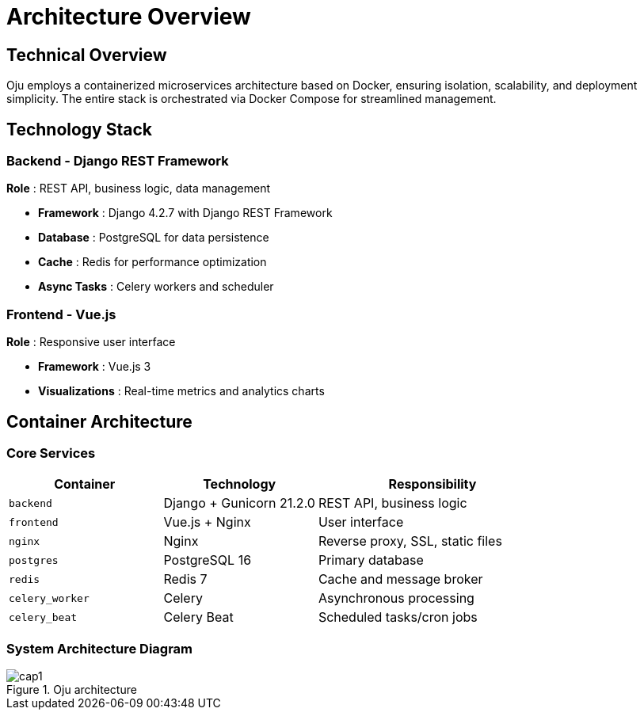 :imagesdir: ../assets/images
= Architecture Overview
:description: Technical architecture and system components of Oju
:keywords: architecture, docker, django, vue, postgresql, redis, technical

== Technical Overview

Oju employs a containerized microservices architecture based on Docker, ensuring isolation, scalability, and deployment simplicity. The entire stack is orchestrated via Docker Compose for streamlined management.

== Technology Stack

=== Backend - Django REST Framework
**Role** : REST API, business logic, data management

* **Framework** : Django 4.2.7 with Django REST Framework
* **Database** : PostgreSQL for data persistence
* **Cache** : Redis for performance optimization
* **Async Tasks** : Celery workers and scheduler

=== Frontend - Vue.js
**Role** : Responsive user interface

* **Framework** : Vue.js 3
* **Visualizations** : Real-time metrics and analytics charts

== Container Architecture

=== Core Services

[cols="2,2,3"]
|===
|Container |Technology |Responsibility

|`backend` |Django + Gunicorn 21.2.0 |REST API, business logic
|`frontend` |Vue.js + Nginx |User interface  
|`nginx` |Nginx |Reverse proxy, SSL, static files
|`postgres` |PostgreSQL 16 |Primary database
|`redis` |Redis 7 |Cache and message broker
|`celery_worker` |Celery |Asynchronous processing
|`celery_beat` |Celery Beat |Scheduled tasks/cron jobs
|===

=== System Architecture Diagram

.Oju architecture
image::what-is-oju/cap1.png[]
